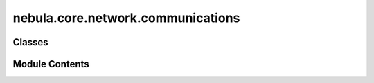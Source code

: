 nebula.core.network.communications
==================================

.. py:module:: nebula.core.network.communications


Classes
-------

.. autoapisummary::

   nebula.core.network.communications.CommunicationsManager


Module Contents
---------------

.. py:class:: CommunicationsManager(engine)

   .. py:property:: engine


   .. py:property:: connections


   .. py:property:: mm


   .. py:property:: discoverer


   .. py:property:: health


   .. py:property:: forwarder


   .. py:property:: propagator


   .. py:property:: mobility


   .. py:method:: handle_incoming_message(data, addr_from)
      :async:



   .. py:method:: handle_discovery_message(source, message)
      :async:



   .. py:method:: handle_control_message(source, message)
      :async:



   .. py:method:: handle_federation_message(source, message)
      :async:



   .. py:method:: handle_model_message(source, message)
      :async:



   .. py:method:: handle_connection_message(source, message)
      :async:



   .. py:method:: get_connections_lock()


   .. py:method:: get_config()


   .. py:method:: get_addr()


   .. py:method:: get_round()


   .. py:method:: start()
      :async:



   .. py:method:: deploy_network_engine()
      :async:



   .. py:method:: handle_connection_wrapper(reader, writer)
      :async:



   .. py:method:: handle_connection(reader, writer)
      :async:



   .. py:method:: stop()
      :async:



   .. py:method:: run_reconnections()
      :async:



   .. py:method:: verify_connections(neighbors)


   .. py:method:: network_wait()
      :async:



   .. py:method:: deploy_additional_services()
      :async:



   .. py:method:: include_received_message_hash(hash_message)


   .. py:method:: send_message_to_neighbors(message, neighbors=None, interval=0)
      :async:



   .. py:method:: send_message(dest_addr, message)
      :async:



   .. py:method:: send_model(dest_addr, round, serialized_model, weight=1)
      :async:



   .. py:method:: establish_connection(addr, direct=True, reconnect=False)
      :async:



   .. py:method:: connect(addr, direct=True)
      :async:



   .. py:method:: register()
      :async:



   .. py:method:: wait_for_controller()
      :async:



   .. py:method:: disconnect(dest_addr, mutual_disconnection=True)
      :async:



   .. py:method:: get_all_addrs_current_connections(only_direct=False, only_undirected=False)


   .. py:method:: get_addrs_current_connections(only_direct=False, only_undirected=False, myself=False)


   .. py:method:: get_connection_by_addr(addr)


   .. py:method:: get_direct_connections()


   .. py:method:: get_undirect_connections()


   .. py:method:: get_nearest_connections(top = 1)


   .. py:method:: get_ready_connections()


